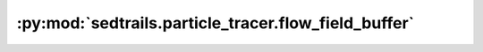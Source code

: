 :py:mod:`sedtrails.particle_tracer.flow_field_buffer`
=====================================================

.. py:module:: sedtrails.particle_tracer.flow_field_buffer

.. autodoc2-docstring:: sedtrails.particle_tracer.flow_field_buffer
   :allowtitles:
